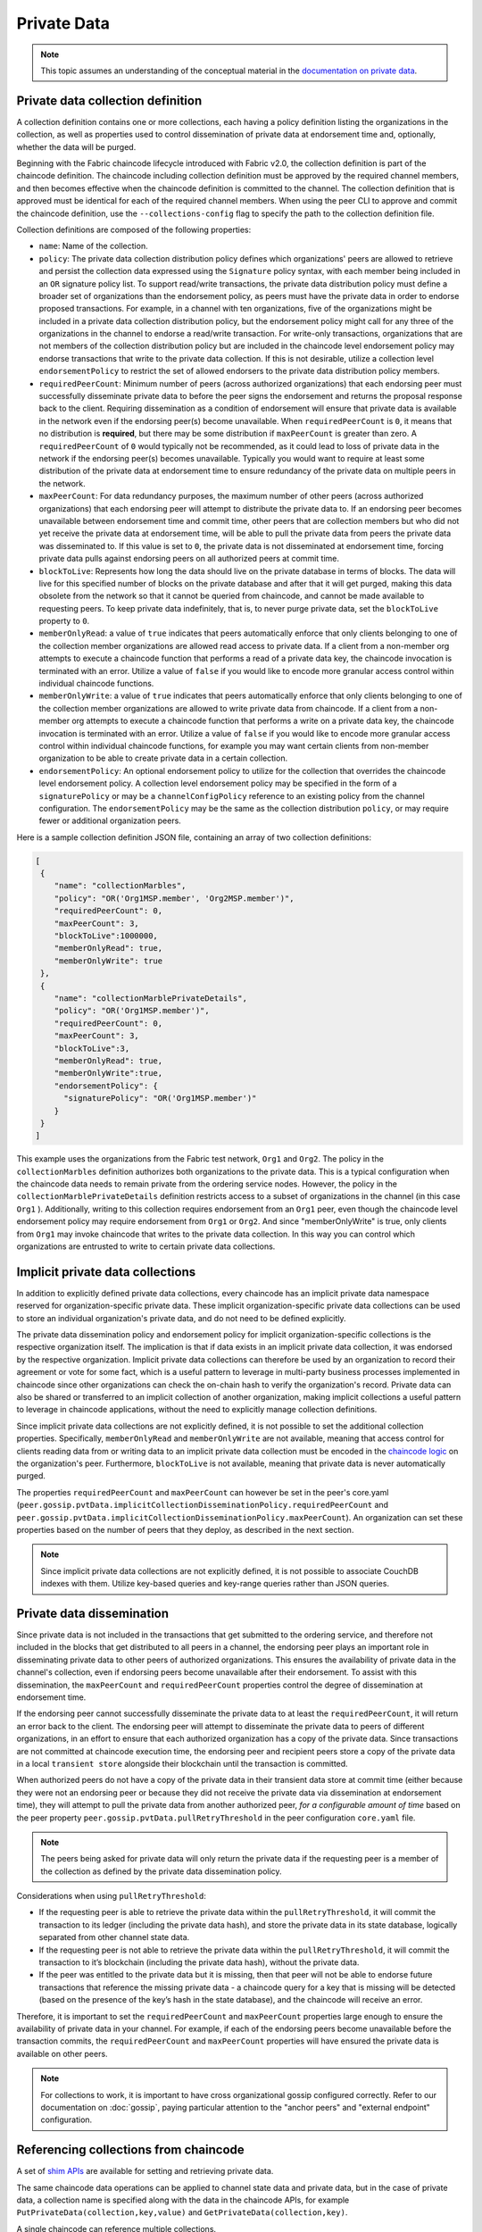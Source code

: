 Private Data
============

.. note:: This topic assumes an understanding of the conceptual material in the
          `documentation on private data <private-data/private-data.html>`_.

Private data collection definition
----------------------------------

A collection definition contains one or more collections, each having a policy
definition listing the organizations in the collection, as well as properties
used to control dissemination of private data at endorsement time and,
optionally, whether the data will be purged.

Beginning with the Fabric chaincode lifecycle introduced with Fabric v2.0, the
collection definition is part of the chaincode definition. The chaincode including
collection definition must be approved by the required channel members, and
then becomes effective when the chaincode definition is committed to the channel.
The collection definition that is approved must be identical for each of the required
channel members. When using the peer CLI to approve and commit the
chaincode definition, use the ``--collections-config`` flag to specify the path
to the collection definition file.

Collection definitions are composed of the following properties:

* ``name``: Name of the collection.

* ``policy``: The private data collection distribution policy defines which
  organizations' peers are allowed to retrieve and persist the collection data expressed using
  the ``Signature`` policy syntax, with each member being included in an ``OR``
  signature policy list. To support read/write transactions, the private data
  distribution policy must define a broader set of organizations than the
  endorsement policy, as peers must have the private data in order to endorse
  proposed transactions. For example, in a channel with ten organizations,
  five of the organizations might be included in a private data collection
  distribution policy, but the endorsement policy might call for any three
  of the organizations in the channel to endorse a read/write transaction.
  For write-only transactions, organizations that are not members of the
  collection distribution policy but are included in the chaincode level
  endorsement policy may endorse transactions that write to the private data
  collection. If this is not desirable, utilize a collection level
  ``endorsementPolicy`` to restrict the set of allowed endorsers to the private data
  distribution policy members.

* ``requiredPeerCount``: Minimum number of peers (across authorized organizations)
  that each endorsing peer must successfully disseminate private data to before the
  peer signs the endorsement and returns the proposal response back to the client.
  Requiring dissemination as a condition of endorsement will ensure that private data
  is available in the network even if the endorsing peer(s) become unavailable. When
  ``requiredPeerCount`` is ``0``, it means that no distribution is **required**,
  but there may be some distribution if ``maxPeerCount`` is greater than zero. A
  ``requiredPeerCount`` of ``0`` would typically not be recommended, as it could
  lead to loss of private data in the network if the endorsing peer(s) becomes unavailable.
  Typically you would want to require at least some distribution of the private
  data at endorsement time to ensure redundancy of the private data on multiple
  peers in the network.

* ``maxPeerCount``: For data redundancy purposes, the maximum number of other
  peers (across authorized organizations) that each endorsing peer will attempt
  to distribute the private data to. If an endorsing peer becomes unavailable between
  endorsement time and commit time, other peers that are collection members but who
  did not yet receive the private data at endorsement time, will be able to pull
  the private data from peers the private data was disseminated to. If this value
  is set to ``0``, the private data is not disseminated at endorsement time,
  forcing private data pulls against endorsing peers on all authorized peers at
  commit time.

* ``blockToLive``: Represents how long the data should live on the private
  database in terms of blocks. The data will live for this specified number of
  blocks on the private database and after that it will get purged, making this
  data obsolete from the network so that it cannot be queried from chaincode,
  and cannot be made available to requesting peers. To keep private data
  indefinitely, that is, to never purge private data, set the ``blockToLive``
  property to ``0``.

* ``memberOnlyRead``: a value of ``true`` indicates that peers automatically
  enforce that only clients belonging to one of the collection member organizations
  are allowed read access to private data. If a client from a non-member org
  attempts to execute a chaincode function that performs a read of a private data key,
  the chaincode invocation is terminated with an error. Utilize a value of
  ``false`` if you would like to encode more granular access control within
  individual chaincode functions.

* ``memberOnlyWrite``: a value of ``true`` indicates that peers automatically
  enforce that only clients belonging to one of the collection member organizations
  are allowed to write private data from chaincode. If a client from a non-member org
  attempts to execute a chaincode function that performs a write on a private data key,
  the chaincode invocation is terminated with an error. Utilize a value of
  ``false`` if you would like to encode more granular access control within
  individual chaincode functions, for example you may want certain clients
  from non-member organization to be able to create private data in a certain
  collection.

* ``endorsementPolicy``: An optional endorsement policy to utilize for the
  collection that overrides the chaincode level endorsement policy. A
  collection level endorsement policy may be specified in the form of a
  ``signaturePolicy`` or may be a ``channelConfigPolicy`` reference to
  an existing policy from the channel configuration. The ``endorsementPolicy``
  may be the same as the collection distribution ``policy``, or may require
  fewer or additional organization peers.

Here is a sample collection definition JSON file, containing an array of two
collection definitions:

.. code:: bash

 [
  {
     "name": "collectionMarbles",
     "policy": "OR('Org1MSP.member', 'Org2MSP.member')",
     "requiredPeerCount": 0,
     "maxPeerCount": 3,
     "blockToLive":1000000,
     "memberOnlyRead": true,
     "memberOnlyWrite": true
  },
  {
     "name": "collectionMarblePrivateDetails",
     "policy": "OR('Org1MSP.member')",
     "requiredPeerCount": 0,
     "maxPeerCount": 3,
     "blockToLive":3,
     "memberOnlyRead": true,
     "memberOnlyWrite":true,
     "endorsementPolicy": {
       "signaturePolicy": "OR('Org1MSP.member')"
     }
  }
 ]

This example uses the organizations from the Fabric test network, ``Org1`` and
``Org2``. The policy in the  ``collectionMarbles`` definition authorizes both
organizations to the private data. This is a typical configuration when the
chaincode data needs to remain private from the ordering service nodes. However,
the policy in the ``collectionMarblePrivateDetails`` definition restricts access
to a subset of organizations in the channel (in this case ``Org1`` ). Additionally,
writing to this collection requires endorsement from an ``Org1`` peer, even
though the chaincode level endorsement policy may require endorsement from
``Org1`` or ``Org2``. And since "memberOnlyWrite" is true, only clients from
``Org1`` may invoke chaincode that writes to the private data collection.
In this way you can control which organizations are entrusted to write to certain
private data collections.

Implicit private data collections
---------------------------------

In addition to explicitly defined private data collections,
every chaincode has an implicit private data namespace reserved for organization-specific
private data. These implicit organization-specific private data collections can
be used to store an individual organization's private data, and do not need to
be defined explicitly.

The private data dissemination policy and endorsement policy for implicit
organization-specific collections is the respective organization itself.
The implication is that if data exists in an implicit private data collection,
it was endorsed by the respective organization. Implicit private data collections
can therefore be used by an organization to record their agreement or vote
for some fact, which is a useful pattern to leverage in multi-party business
processes implemented in chaincode since other organizations can check
the on-chain hash to verify the organization's record. Private data
can also be shared or transferred to an implicit collection of another organization,
making implicit collections a useful pattern to leverage in chaincode
applications, without the need to explicitly manage collection definitions.

Since implicit private data collections are not explicitly defined,
it is not possible to set the additional collection properties. Specifically,
``memberOnlyRead`` and ``memberOnlyWrite`` are not available,
meaning that access control for clients reading data from or writing data to
an implicit private data collection must be encoded in the `chaincode logic <chaincode4ade.html#chaincode-access-control>`_
on the organization's peer.
Furthermore, ``blockToLive`` is not available, meaning that private data is never automatically purged.

The properties ``requiredPeerCount`` and ``maxPeerCount`` can however be set in the peer's core.yaml
(``peer.gossip.pvtData.implicitCollectionDisseminationPolicy.requiredPeerCount`` and
``peer.gossip.pvtData.implicitCollectionDisseminationPolicy.maxPeerCount``). An organization
can set these properties based on the number of peers that they deploy, as described
in the next section.

.. note:: Since implicit private data collections are not explicitly defined,
          it is not possible to associate CouchDB indexes with them. Utilize
          key-based queries and key-range queries rather than JSON queries.

Private data dissemination
--------------------------

Since private data is not included in the transactions that get submitted to
the ordering service, and therefore not included in the blocks that get distributed
to all peers in a channel, the endorsing peer plays an important role in
disseminating private data to other peers of authorized organizations. This ensures
the availability of private data in the channel's collection, even if endorsing
peers become unavailable after their endorsement. To assist with this dissemination,
the  ``maxPeerCount`` and ``requiredPeerCount`` properties
control the degree of dissemination at endorsement time.

If the endorsing peer cannot successfully disseminate the private data to at least
the ``requiredPeerCount``, it will return an error back to the client. The endorsing
peer will attempt to disseminate the private data to peers of different organizations,
in an effort to ensure that each authorized organization has a copy of the private
data. Since transactions are not committed at chaincode execution time, the endorsing
peer and recipient peers store a copy of the private data in a local ``transient store``
alongside their blockchain until the transaction is committed.

When authorized peers do not have a copy of the private data in their transient
data store at commit time (either because they were not an endorsing peer or because
they did not receive the private data via dissemination at endorsement time),
they will attempt to pull the private data from another authorized
peer, *for a configurable amount of time* based on the peer property
``peer.gossip.pvtData.pullRetryThreshold`` in the peer configuration ``core.yaml``
file.

.. note:: The peers being asked for private data will only return the private data
          if the requesting peer is a member of the collection as defined by the
          private data dissemination policy.

Considerations when using ``pullRetryThreshold``:

* If the requesting peer is able to retrieve the private data within the
  ``pullRetryThreshold``, it will commit the transaction to its ledger
  (including the private data hash), and store the private data in its
  state database, logically separated from other channel state data.

* If the requesting peer is not able to retrieve the private data within
  the ``pullRetryThreshold``, it will commit the transaction to it’s blockchain
  (including the private data hash), without the private data.

* If the peer was entitled to the private data but it is missing, then
  that peer will not be able to endorse future transactions that reference
  the missing private data - a chaincode query for a key that is missing will
  be detected (based on the presence of the key’s hash in the state database),
  and the chaincode will receive an error.

Therefore, it is important to set the ``requiredPeerCount`` and ``maxPeerCount``
properties large enough to ensure the availability of private data in your
channel. For example, if each of the endorsing peers become unavailable
before the transaction commits, the ``requiredPeerCount`` and ``maxPeerCount``
properties will have ensured the private data is available on other peers.

.. note:: For collections to work, it is important to have cross organizational
          gossip configured correctly. Refer to our documentation on :doc:`gossip`,
          paying particular attention to the "anchor peers" and "external endpoint"
          configuration.

Referencing collections from chaincode
--------------------------------------

A set of `shim APIs <https://godoc.org/github.com/hyperledger/fabric-chaincode-go/shim>`_
are available for setting and retrieving private data.

The same chaincode data operations can be applied to channel state data and
private data, but in the case of private data, a collection name is specified
along with the data in the chaincode APIs, for example
``PutPrivateData(collection,key,value)`` and ``GetPrivateData(collection,key)``.

A single chaincode can reference multiple collections.

Referencing implicit collections from chaincode
-----------------------------------------------

Starting in v2.0, an implicit private data collection can be used for each
organization in a channel, so that you don't have to define collections if you'd
like to utilize per-organization collections. Each org-specific implicit collection
has a distribution policy and endorsement policy of the matching organization.
You can therefore utilize implicit collections for use cases where you'd like
to ensure that a specific organization has written to a collection key namespace.
The v2.0 chaincode lifecycle uses implicit collections to track which organizations
have approved a chaincode definition. Similarly, you can use implicit collections
in application chaincode to track which organizations have approved or voted
for some change in state.

To write and read an implicit private data collection key, in the ``PutPrivateData``
and ``GetPrivateData`` chaincode APIs, specify the collection parameter as
``"_implicit_org_<MSPID>"``, for example ``"_implicit_org_Org1MSP"``.

.. note:: Application defined collection names are not allowed to start with an underscore,
          therefore there is no chance for an implicit collection name to collide
          with an application defined collection name.

How to pass private data in a chaincode proposal
~~~~~~~~~~~~~~~~~~~~~~~~~~~~~~~~~~~~~~~~~~~~~~~~

Since the chaincode proposal gets stored on the blockchain, it is also important
not to include private data in the main part of the chaincode proposal. A special
field in the chaincode proposal called the ``transient`` field can be used to pass
private data from the client (or data that chaincode will use to generate private
data), to chaincode invocation on the peer.  The chaincode can retrieve the
``transient`` field by calling the `GetTransient() API <https://godoc.org/github.com/hyperledger/fabric-chaincode-go/shim#ChaincodeStub.GetTransient>`_.
This ``transient`` field gets excluded from the channel transaction.

Protecting private data content
~~~~~~~~~~~~~~~~~~~~~~~~~~~~~~~

If the private data is relatively simple and predictable (e.g. transaction dollar
amount), channel members who are not authorized to the private data collection
could try to guess the content of the private data via brute force hashing of
the domain space, in hopes of finding a match with the private data hash on the
chain. Private data that is predictable should therefore include a random "salt"
that is concatenated with the private data key and included in the private data
value, so that a matching hash cannot realistically be found via brute force.
The random "salt" can be generated at the client side (e.g. by sampling a secure
pseudo-random source) and then passed along with the private data in the transient
field at the time of chaincode invocation.

Protecting private data responses
~~~~~~~~~~~~~~~~~~~~~~~~~~~~~~~~~

Chaincode can return any data to a client application in the proposal response payload field.
For read-only chaincode functions that query private data and which will not get submitted as transactions to the ordering service,
private data may be returned in the proposal response payload field to the requesting client.
For chaincode functions that propose private data writes however, take care not to include
private data in the proposal response payload field, since this field will get
included in the transaction which all channel members can access.

Access control for private data
~~~~~~~~~~~~~~~~~~~~~~~~~~~~~~~

Until version 1.3, access control to private data based on collection membership
was enforced for peers only. Access control based on the organization of the
chaincode proposal submitter was required to be encoded in chaincode logic.
Collection configuration options ``memberOnlyRead`` (since version v1.4) and
``memberOnlyWrite`` (since version v2.0) can automatically enforce that the chaincode
proposal submitter must be from a collection member in order to read or write
private data keys. For more information about collection
configuration definitions and how to set them, refer back to the
`Private data collection definition`_  section of this topic.

.. note:: If you would like more granular access control, you can set
          ``memberOnlyRead`` and ``memberOnlyWrite`` to false (implicit collections always
          behave as if ``memberOnlyRead`` and ``memberOnlyWrite`` are false). You can then apply your
          own `access control logic in chaincode <chaincode4ade.html#chaincode-access-control>`_,
          for example by calling the GetCreator() chaincode API or using the client identity
          `chaincode library <https://godoc.org/github.com/hyperledger/fabric-chaincode-go/shim#ChaincodeStub.GetCreator>`__ .

Querying Private Data
~~~~~~~~~~~~~~~~~~~~~

Private data collection can be queried just like normal channel data, using
shim APIs:

* ``GetPrivateDataByRange(collection, startKey, endKey string)``
* ``GetPrivateDataByPartialCompositeKey(collection, objectType string, keys []string)``

And if using explicit private data collections and CouchDB state database,
JSON content queries can be passed using the shim API:

* ``GetPrivateDataQueryResult(collection, query string)``

Limitations:

* Clients that call chaincode that executes key range queries or JSON queries should be aware
  that they may receive a subset of the result set, if the peer they query has missing
  private data, based on the explanation in Private Data Dissemination section
  above.  Clients can query multiple peers and compare the results to
  determine if a peer may be missing some of the result set.
* Chaincode that executes key range queries or JSON queries and updates data in a single
  transaction is not supported, as the query results cannot be validated on the peers
  that don’t have access to the private data, or on peers that are missing the
  private data that they have access to. If a chaincode invocation both queries
  and updates private data, the proposal request will return an error. If your application
  can tolerate result set changes between chaincode execution and validation/commit time,
  then you could call one chaincode function to perform the query, and then call a second
  chaincode function to make the updates. Note that calls to GetPrivateData() to retrieve
  individual keys can be made in the same transaction as PutPrivateData() calls, since
  all peers can validate key reads based on the hashed key version.
* Since implicit private data collections are not explicitly defined,
  it is not possible to associate CouchDB indexes with them.
  It is therefore not recommended to utilize JSON queries with implicit private data collections.

Using Indexes with collections
~~~~~~~~~~~~~~~~~~~~~~~~~~~~~~

The topic :doc:`couchdb_as_state_database` describes indexes that can be
applied to the channel’s state database to enable JSON content queries, by
packaging indexes in a ``META-INF/statedb/couchdb/indexes`` directory at chaincode
installation time.  Similarly, indexes can also be applied to private data
collections that are explicitly defined, by packaging indexes in a ``META-INF/statedb/couchdb/collections/<collection_name>/indexes``
directory. An example index is available `here <https://github.com/hyperledger/fabric-samples/blob/main/asset-transfer-private-data/chaincode-go/META-INF/statedb/couchdb/collections/assetCollection/indexes/indexOwner.json>`_.

Considerations when using private data
--------------------------------------

Private data purging
~~~~~~~~~~~~~~~~~~~~

Private data can be purged from peers so that it is not available for chaincode queries, not available in block events, and not available for other peers requesting the private data.

**Purging private data in chaincode**

Private data can be deleted from state just like regular state data so that it is not available for query in chaincode for future transactions.
However, when private data is simply deleted from state, the history of the private data remains in the peer's private database so that it can be returned in block events and returned to other peers that are catching up to the current block height.
If you need to completely remove the private data from all peers that have access to it, use the chaincode API ``PurgePrivateData`` instead of the ``DelPrivateData`` API.

The ``PurgePrivateData`` chaincode API is available starting in Fabric v2.5. To ensure that all peers are at v2.5 or later, the application capability ``V2_5`` or higher must be set in the channel's configuration before using the feature.

Private data is purged from a peer's private database at the time of block commit.
For more efficiency, the purge requests can be processed at certain block intervals based on the ``ledger.pvtdataStore.purgeInterval`` setting in the peer ``core.yaml`` configuration, with a default of purging every 100 blocks.
To process purge requests every block set ``ledger.pvtdataStore.purgeInterval`` to ``1``.
Regardless of the ``purgeInterval`` setting, the associated private data state will be deleted from the state database upon every block commit so that it is not available for subsequent transaction endorsements or queries.
Similarly, any purged private data will not be returned in block events or returned to other peers requesting it.
Only the historical values in the private database will remain until the next ``purgeInterval``.

**Purging private data automatically**

Private data in explicitly defined private data collections can be periodically purged from peers if it has not been modified for a configurable number of blocks.
For more details, see the ``blockToLive`` collection definition property above.

**Purging uncommitted private data**

Recall that prior to commit, peers store private data in a local
transient data store. This data automatically gets purged when the transaction
commits.  But if a transaction was never submitted to the channel and
therefore never committed, the private data would remain in each peer’s
transient store.  This data is purged from the transient store after a
configurable number blocks by using the peer’s
``peer.gossip.pvtData.transientstoreMaxBlockRetention`` property in the peer
``core.yaml`` file.

Updating a collection definition
~~~~~~~~~~~~~~~~~~~~~~~~~~~~~~~~

To update a collection definition or add a new collection, you can update
the chaincode definition and pass the new collection configuration
in the chaincode approve and commit transactions, for example using the ``--collections-config``
flag if using the CLI. If a collection configuration is specified when updating
the chaincode definition, a definition for each of the existing collections must be
included.

When updating a chaincode definition, you can add new private data collections,
and update existing private data collections, for example to add new
members to an existing collection or change one of the collection definition
properties. Note that you cannot update the collection name or the
blockToLive property, since a consistent blockToLive is required
regardless of a peer's block height.

Collection updates becomes effective when a peer commits the block with the updated
chaincode definition. Note that collections cannot be
deleted, as there may be prior private data hashes on the channel’s blockchain
that cannot be removed.

Private data reconciliation
~~~~~~~~~~~~~~~~~~~~~~~~~~~

Starting in v1.4, peers of organizations that are added to an existing collection
will automatically fetch private data that was committed to the collection before
they joined the collection.

This private data "reconciliation" also applies to peers that
were entitled to receive private data but did not yet receive it --- because of
a network failure, for example --- by keeping track of private data that was "missing"
at the time of block commit.

Private data reconciliation occurs periodically based on the
``peer.gossip.pvtData.reconciliationEnabled`` and ``peer.gossip.pvtData.reconcileSleepInterval``
properties in core.yaml. The peer will periodically attempt to fetch the private
data from other collection member peers that are expected to have it.

Note that this private data reconciliation feature only works on peers running
v1.4 or later of Fabric.

.. Licensed under Creative Commons Attribution 4.0 International License
   https://creativecommons.org/licenses/by/4.0/
